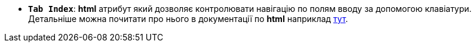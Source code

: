 * *`Tab Index`*: *html* атрибут який дозволяє контролювати навігацію по полям вводу за допомогою клавіатури. Детальніше можна почитати про нього в документації по *html* наприклад https://developer.mozilla.org/en-US/docs/Web/HTML/Global_attributes/tabindex[тут, window=_blank].